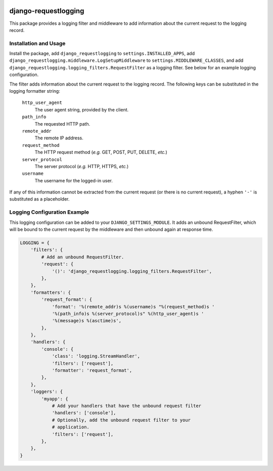 .. image:: http://unmaintained.tech/badge.svg
  :target: http://unmaintained.tech
  :alt: No Maintenance Intended

django-requestlogging
=====================

.. image:: https://img.shields.io/pypi/v/django-requestlogging-redux.svg
   :target: https://pypi.python.org/pypi/django-requestlogging-redux
   :alt: Latest Version

.. image:: https://circleci.com/gh/tarkatronic/django-requestlogging.svg?style=svg
   :target: https://circleci.com/gh/tarkatronic/django-requestlogging
   :alt: Build status

.. image:: https://codecov.io/gh/tarkatronic/django-requestlogging/branch/master/graph/badge.svg
   :target: https://codecov.io/gh/tarkatronic/django-requestlogging
   :alt: Code coverage

This package provides a logging filter and middleware to add
information about the current request to the logging record.


Installation and Usage
----------------------

Install the package, add ``django_requestlogging`` to
``settings.INSTALLED_APPS``, add
``django_requestlogging.middleware.LogSetupMiddleware`` to
``settings.MIDDLEWARE_CLASSES``, and add
``django_requestlogging.logging_filters.RequestFilter`` as a logging
filter.  See below for an example logging configuration.

The filter adds information about the current request to the logging
record.  The following keys can be substituted in the logging
formatter string:

    ``http_user_agent``
       The user agent string, provided by the client.

    ``path_info``
       The requested HTTP path.

    ``remote_addr``
       The remote IP address.

    ``request_method``
       The HTTP request method (*e.g.* GET, POST, PUT, DELETE, *etc.*)

    ``server_protocol``
       The server protocol (*e.g.* HTTP, HTTPS, *etc.*)

    ``username``
       The username for the logged-in user.

If any of this information cannot be extracted from the current
request (or there is no current request), a hyphen ``'-'`` is
substituted as a placeholder.


Logging Configuration Example
-----------------------------

This logging configuration can be added to your
``DJANGO_SETTINGS_MODULE``.  It adds an unbound RequestFilter,
which will be bound to the current request by the middleware and then
unbound again at response time.

.. code-block:: python

  LOGGING = {
      'filters': {
          # Add an unbound RequestFilter.
          'request': {
              '()': 'django_requestlogging.logging_filters.RequestFilter',
          },
      },
      'formatters': {
          'request_format': {
              'format': '%(remote_addr)s %(username)s "%(request_method)s '
              '%(path_info)s %(server_protocol)s" %(http_user_agent)s '
              '%(message)s %(asctime)s',
          },
      },
      'handlers': {
          'console': {
              'class': 'logging.StreamHandler',
              'filters': ['request'],
              'formatter': 'request_format',
          },
      },
      'loggers': {
          'myapp': {
              # Add your handlers that have the unbound request filter
              'handlers': ['console'],
              # Optionally, add the unbound request filter to your
              # application.
              'filters': ['request'],
          },
      },
  }
